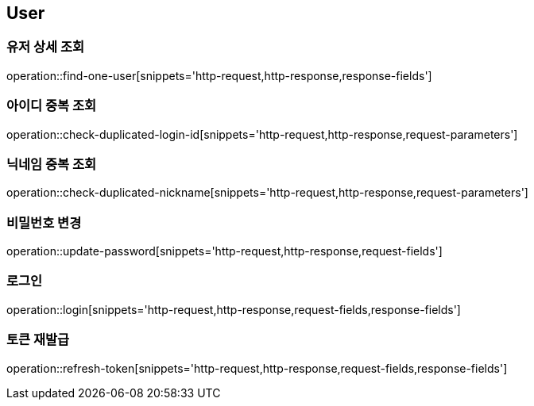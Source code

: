 == User

=== 유저 상세 조회
operation::find-one-user[snippets='http-request,http-response,response-fields']

=== 아이디 중복 조회
operation::check-duplicated-login-id[snippets='http-request,http-response,request-parameters']

=== 닉네임 중복 조회
operation::check-duplicated-nickname[snippets='http-request,http-response,request-parameters']

=== 비밀번호 변경
operation::update-password[snippets='http-request,http-response,request-fields']

=== 로그인
operation::login[snippets='http-request,http-response,request-fields,response-fields']

=== 토큰 재발급
operation::refresh-token[snippets='http-request,http-response,request-fields,response-fields']